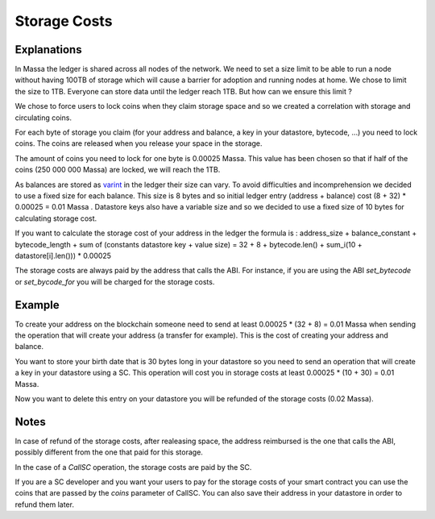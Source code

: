 ========================
Storage Costs
========================

Explanations
------------

In Massa the ledger is shared across all nodes of the network. We need to set a size limit to be able to run a node without
having 100TB of storage which will cause a barrier for adoption and running nodes at home.
We chose to limit the size to 1TB. Everyone can store data until the ledger reach 1TB. But how can we ensure this limit ?

We chose to force users to lock coins when they claim storage space and so we created a correlation with storage and circulating coins.

For each byte of storage you claim (for your address and balance, a key in your datastore, bytecode, ...) you need to lock coins. The coins are released when you release your space in the storage.

The amount of coins you need to lock for one byte is 0.00025 Massa. This value has been chosen so that if half of the coins (250 000 000 Massa) are locked, we will reach the 1TB.

As balances are stored as `varint <https://developers.google.com/protocol-buffers/docs/encoding#varints>`__ in the ledger their size can vary. To avoid difficulties and incomprehension we decided to use a fixed size for each balance. This size is 8 bytes and so initial ledger entry (address + balance) cost (8 + 32) * 0.00025 = 0.01 Massa .
Datastore keys also have a variable size and so we decided to use a fixed size of 10 bytes for calculating storage cost.

If you want to calculate the storage cost of your address in the ledger the formula is : address_size + balance_constant + bytecode_length + sum of (constants datastore key + value size) = 32 + 8 + bytecode.len() + sum_i(10 + datastore[i].len())) * 0.00025

The storage costs are always paid by the address that calls the ABI. For instance, if you are using the ABI `set_bytecode` or `set_bycode_for` you will be charged for the storage costs.

Example
-------

To create your address on the blockchain someone need to send at least 0.00025 * (32 + 8) = 0.01 Massa when sending the operation that will create your address (a transfer for example). This is the cost of creating your address and balance.

You want to store your birth date that is 30 bytes long in your datastore so you need to send an operation that will create a key in your datastore using a SC. This operation will cost you in storage costs at least 0.00025 * (10 + 30) = 0.01 Massa.

Now you want to delete this entry on your datastore you will be refunded of the storage costs (0.02 Massa).

Notes
-----

In case of refund of the storage costs, after realeasing space, the address reimbursed is the one that calls the ABI, possibly different from the one that paid for this storage.

In the case of a `CallSC` operation, the storage costs are paid by the SC.

If you are a SC developer and you want your users to pay for the storage costs of your smart contract you can use the coins that are passed by the `coins` parameter of CallSC.
You can also save their address in your datastore in order to refund them later.
